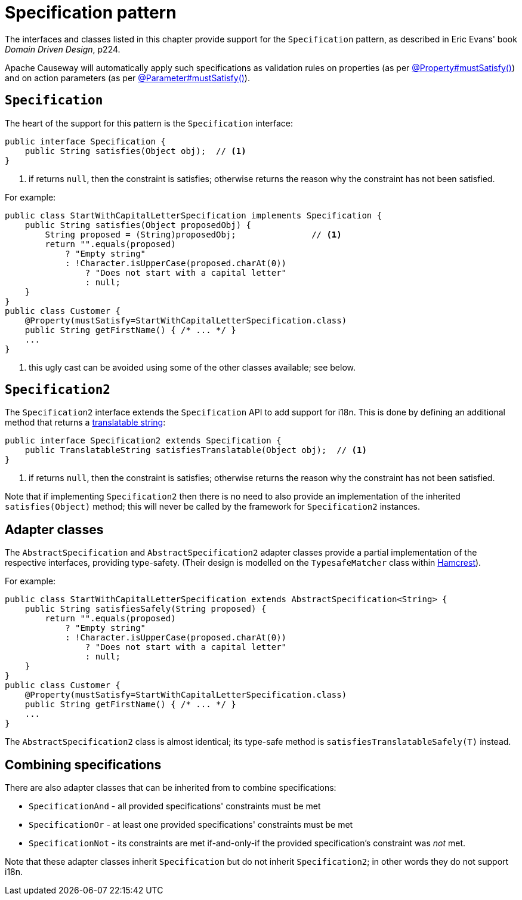 [#specification-pattern]
= Specification pattern

:Notice: Licensed to the Apache Software Foundation (ASF) under one or more contributor license agreements. See the NOTICE file distributed with this work for additional information regarding copyright ownership. The ASF licenses this file to you under the Apache License, Version 2.0 (the "License"); you may not use this file except in compliance with the License. You may obtain a copy of the License at. http://www.apache.org/licenses/LICENSE-2.0 . Unless required by applicable law or agreed to in writing, software distributed under the License is distributed on an "AS IS" BASIS, WITHOUT WARRANTIES OR  CONDITIONS OF ANY KIND, either express or implied. See the License for the specific language governing permissions and limitations under the License.
:page-partial:


The interfaces and classes listed in this chapter provide support for the  `Specification` pattern, as described in Eric Evans' book _Domain Driven Design_, p224.

Apache Causeway will automatically apply such specifications as validation rules on properties (as per xref:refguide:applib:index/annotation/Property.adoc#mustSatisfy[@Property#mustSatisfy()]) and on action parameters (as per xref:refguide:applib:index/annotation/Parameter.adoc#mustSatisfy[@Parameter#mustSatisfy()]).

[#specification]
== `Specification`

The heart of the support for this pattern is the `Specification` interface:

[source,java]
----
public interface Specification {
    public String satisfies(Object obj);  // <1>
}
----
<1> if returns `null`, then the constraint is satisfies; otherwise returns the reason why the constraint has not been satisfied.

For example:

[source,java]
----
public class StartWithCapitalLetterSpecification implements Specification {
    public String satisfies(Object proposedObj) {
        String proposed = (String)proposedObj;               // <1>
        return "".equals(proposed)
            ? "Empty string"
            : !Character.isUpperCase(proposed.charAt(0))
                ? "Does not start with a capital letter"
                : null;
    }
}
public class Customer {
    @Property(mustSatisfy=StartWithCapitalLetterSpecification.class)
    public String getFirstName() { /* ... */ }
    ...
}
----
<1> this ugly cast can be avoided using some of the other classes available; see below.

== `Specification2`

The `Specification2` interface extends the `Specification` API to add support for i18n.
This is done by defining an additional method that returns a xref:refguide:applib:index/services/i18n/TranslatableString.adoc[translatable string]:

[source,java]
----
public interface Specification2 extends Specification {
    public TranslatableString satisfiesTranslatable(Object obj);  // <1>
}
----
<1> if returns `null`, then the constraint is satisfies; otherwise returns the reason why the constraint has not been satisfied.

Note that if implementing `Specification2` then there is no need to also provide an implementation of the inherited `satisfies(Object)` method; this will never be called by the framework for `Specification2` instances.

== Adapter classes

The `AbstractSpecification` and `AbstractSpecification2` adapter classes provide a partial implementation of the respective interfaces, providing type-safety.
(Their design is modelled on the `TypesafeMatcher` class within link:http://hamcrest.org/JavaHamcrest/[Hamcrest]).

For example:

[source,java]
----
public class StartWithCapitalLetterSpecification extends AbstractSpecification<String> {
    public String satisfiesSafely(String proposed) {
        return "".equals(proposed)
            ? "Empty string"
            : !Character.isUpperCase(proposed.charAt(0))
                ? "Does not start with a capital letter"
                : null;
    }
}
public class Customer {
    @Property(mustSatisfy=StartWithCapitalLetterSpecification.class)
    public String getFirstName() { /* ... */ }
    ...
}
----

The `AbstractSpecification2` class is almost identical; its type-safe method is `satisfiesTranslatableSafely(T)` instead.

== Combining specifications

There are also adapter classes that can be inherited from to combine specifications:

* `SpecificationAnd` - all provided specifications' constraints must be met
* `SpecificationOr` - at least one provided specifications' constraints must be met
* `SpecificationNot` - its constraints are met if-and-only-if the provided specification's constraint was _not_ met.

Note that these adapter classes inherit `Specification` but do not inherit `Specification2`; in other words they do not support i18n.
